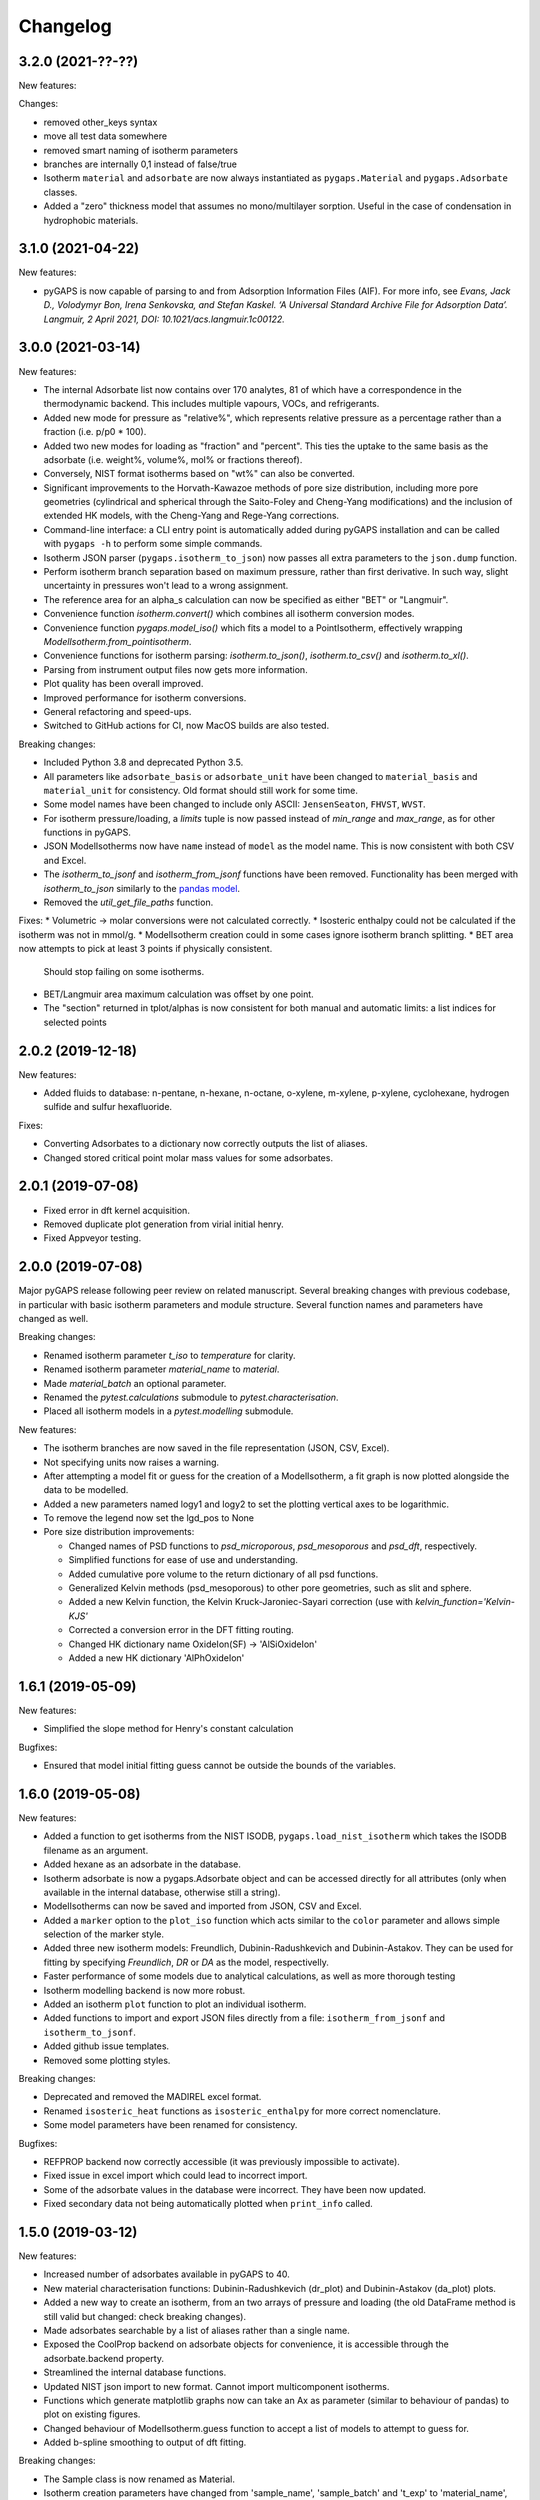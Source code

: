 
Changelog
=========

3.2.0 (2021-??-??)
-----------------

New features:

Changes:

* removed other_keys syntax
* move all test data somewhere
* removed smart naming of isotherm parameters
* branches are internally 0,1 instead of false/true

* Isotherm ``material`` and ``adsorbate`` are now always instantiated as
  ``pygaps.Material`` and ``pygaps.Adsorbate`` classes.
* Added a "zero" thickness model that assumes no mono/multilayer sorption.
  Useful in the case of condensation in hydrophobic materials.


3.1.0 (2021-04-22)
-----------------

New features:

* pyGAPS is now capable of parsing to and from Adsorption Information Files
  (AIF). For more info, see *Evans, Jack D., Volodymyr Bon, Irena Senkovska, and
  Stefan Kaskel. ‘A Universal Standard Archive File for Adsorption Data’.
  Langmuir, 2 April 2021, DOI: 10.1021/acs.langmuir.1c00122.*


3.0.0 (2021-03-14)
------------------

New features:

* The internal Adsorbate list now contains over 170 analytes, 81 of which have a
  correspondence in the thermodynamic backend. This includes multiple vapours,
  VOCs, and refrigerants.
* Added new mode for pressure as "relative%", which represents relative pressure
  as a percentage rather than a fraction (i.e. p/p0 * 100).
* Added two new modes for loading as "fraction" and "percent". This ties the
  uptake to the same basis as the adsorbate (i.e. weight%, volume%, mol% or
  fractions thereof).
* Conversely, NIST format isotherms based on "wt%" can also be converted.
* Significant improvements to the Horvath-Kawazoe methods of pore size
  distribution, including more pore geometries (cylindrical and spherical
  through the Saito-Foley and Cheng-Yang modifications) and the inclusion of
  extended HK models, with the Cheng-Yang and Rege-Yang corrections.
* Command-line interface: a CLI entry point is automatically added during pyGAPS
  installation and can be called with ``pygaps -h`` to perform some simple
  commands.
* Isotherm JSON parser (``pygaps.isotherm_to_json``) now passes all extra
  parameters to the ``json.dump`` function.
* Perform isotherm branch separation based on maximum pressure, rather than
  first derivative. In such way, slight uncertainty in pressures won't lead to a
  wrong assignment.
* The reference area for an alpha_s calculation can now be specified as either
  "BET" or "Langmuir".
* Convenience function `isotherm.convert()` which combines all isotherm
  conversion modes.
* Convenience function `pygaps.model_iso()` which fits a model to a
  PointIsotherm, effectively wrapping `ModelIsotherm.from_pointisotherm`.
* Convenience functions for isotherm parsing: `isotherm.to_json()`,
  `isotherm.to_csv()` and `isotherm.to_xl()`.
* Parsing from instrument output files now gets more information.
* Plot quality has been overall improved.
* Improved performance for isotherm conversions.
* General refactoring and speed-ups.
* Switched to GitHub actions for CI, now MacOS builds are also tested.

Breaking changes:

* Included Python 3.8 and deprecated Python 3.5.
* All parameters like ``adsorbate_basis`` or ``adsorbate_unit`` have been
  changed to ``material_basis`` and ``material_unit`` for consistency. Old
  format should still work for some time.
* Some model names have been changed to include only ASCII: ``JensenSeaton``,
  ``FHVST``, ``WVST``.
* For isotherm pressure/loading, a `limits` tuple is now passed instead of
  `min_range` and `max_range`, as for other functions in pyGAPS.
* JSON ModelIsotherms now have ``name`` instead of ``model`` as the model name.
  This is now consistent with both CSV and Excel.
* The `isotherm_to_jsonf` and `isotherm_from_jsonf` functions have been removed.
  Functionality has been merged with `isotherm_to_json` similarly to the `pandas
  model
  <https://pandas.pydata.org/pandas-docs/stable/reference/api/pandas.read_json.html>`_.
* Removed the `util_get_file_paths` function.

Fixes:
* Volumetric -> molar conversions were not calculated correctly.
* Isosteric enthalpy could not be calculated if the isotherm was not in mmol/g.
* ModelIsotherm creation could in some cases ignore isotherm branch splitting.
* BET area now attempts to pick at least 3 points if physically consistent.
  Should stop failing on some isotherms.
* BET/Langmuir area maximum calculation was offset by one point.
* The "section" returned in tplot/alphas is now consistent for both manual and
  automatic limits: a list indices for selected points

2.0.2 (2019-12-18)
------------------

New features:

* Added fluids to database: n-pentane, n-hexane, n-octane, o-xylene, m-xylene,
  p-xylene, cyclohexane, hydrogen sulfide and sulfur hexafluoride.

Fixes:

* Converting Adsorbates to a dictionary now correctly outputs the list of
  aliases.
* Changed stored critical point molar mass values for some adsorbates.

2.0.1 (2019-07-08)
------------------

* Fixed error in dft kernel acquisition.
* Removed duplicate plot generation from virial initial henry.
* Fixed Appveyor testing.

2.0.0 (2019-07-08)
------------------

Major pyGAPS release following peer review on related manuscript.
Several breaking changes with previous codebase, in particular
with basic isotherm parameters and module structure.
Several function names and parameters have changed as well.

Breaking changes:

* Renamed isotherm parameter `t_iso` to `temperature` for clarity.
* Renamed isotherm parameter `material_name` to `material`.
* Made `material_batch` an optional parameter.
* Renamed the `pytest.calculations` submodule to `pytest.characterisation`.
* Placed all isotherm models in a `pytest.modelling` submodule.

New features:

* The isotherm branches are now saved in the file representation (JSON, CSV,
  Excel).
* Not specifying units now raises a warning.
* After attempting a model fit or guess for the creation of a ModelIsotherm, a
  fit graph is now plotted alongside the data to be modelled.
* Added a new parameters named logy1 and logy2 to set the plotting vertical axes
  to be logarithmic.
* To remove the legend now set the lgd_pos to None

* Pore size distribution improvements:

  * Changed names of PSD functions to `psd_microporous`, `psd_mesoporous` and
    `psd_dft`, respectively.
  * Simplified functions for ease of use and understanding.
  * Added cumulative pore volume to the return dictionary of all psd functions.
  * Generalized Kelvin methods (psd_mesoporous) to other pore geometries, such
    as slit and sphere.
  * Added a new Kelvin function, the Kelvin Kruck-Jaroniec-Sayari correction
    (use with `kelvin_function='Kelvin-KJS'`
  * Corrected a conversion error in the DFT fitting routing.
  * Changed HK dictionary name OxideIon(SF) -> 'AlSiOxideIon'
  * Added a new HK dictionary 'AlPhOxideIon'



1.6.1 (2019-05-09)
------------------

New features:

* Simplified the slope method for Henry's constant
  calculation

Bugfixes:

* Ensured that model initial fitting guess cannot be
  outside the bounds of the variables.

1.6.0 (2019-05-08)
------------------

New features:

* Added a function to get isotherms from the NIST ISODB,
  ``pygaps.load_nist_isotherm`` which takes the ISODB filename
  as an argument.
* Added hexane as an adsorbate in the database.
* Isotherm adsorbate is now a pygaps.Adsorbate object and
  can be accessed directly for all attributes
  (only when available in the internal database, otherwise still a string).
* ModelIsotherms can now be saved and imported from JSON, CSV and Excel.
* Added a ``marker`` option to the ``plot_iso`` function
  which acts similar to the ``color`` parameter and allows
  simple selection of the marker style.
* Added three new isotherm models: Freundlich, Dubinin-Radushkevich and
  Dubinin-Astakov. They can be used for fitting by specifying
  `Freundlich`, `DR` or `DA` as the model, respectivelly.
* Faster performance of some models due to analytical calculations,
  as well as more thorough testing
* Isotherm modelling backend is now more robust.
* Added an isotherm ``plot`` function to plot an individual isotherm.
* Added functions to import and export JSON files directly from a
  file: ``isotherm_from_jsonf`` and ``isotherm_to_jsonf``.
* Added github issue templates.
* Removed some plotting styles.

Breaking changes:

* Deprecated and removed the MADIREL excel format.
* Renamed ``isosteric_heat`` functions as ``isosteric_enthalpy`` for
  more correct nomenclature.
* Some model parameters have been renamed for consistency.

Bugfixes:

* REFPROP backend now correctly accessible
  (it was previously impossible to activate).
* Fixed issue in excel import which could lead to
  incorrect import.
* Some of the adsorbate values in the database were incorrect.
  They have been now updated.
* Fixed secondary data not being automatically plotted
  when ``print_info`` called.


1.5.0 (2019-03-12)
------------------

New features:

* Increased number of adsorbates available in pyGAPS to 40.
* New material characterisation functions: Dubinin-Radushkevich
  (dr_plot) and Dubinin-Astakov (da_plot) plots.
* Added a new way to create an isotherm, from an two arrays of pressure
  and loading (the old DataFrame method is still valid but changed:
  check breaking changes).
* Made adsorbates searchable by a list of aliases rather than a single name.
* Exposed the CoolProp backend on adsorbate objects for convenience, it is
  accessible through the adsorbate.backend property.
* Streamlined the internal database functions.
* Updated NIST json import to new format.
  Cannot import multicomponent isotherms.
* Functions which generate matplotlib graphs now can take an Ax as parameter
  (similar to behaviour of pandas) to plot on existing figures.
* Changed behaviour of ModelIsotherm.guess function to accept a list of
  models to attempt to guess for.
* Added b-spline smoothing to output of dft fitting.

Breaking changes:

* The Sample class is now renamed as Material.
* Isotherm creation parameters have changed from 'sample_name', 'sample_batch'
  and 't_exp' to 'material_name', 'material_batch' and 't_iso'.
* Backend database has been simplified. Many required fields are no longer
  present and left to the discretion of the user.
* Several database functions have been renamed.
  All functions switched: 'sample' -> 'material' and 'experiment' -> 'isotherm'.
* When passing a DataFrame for isotherm creation, it now has to be specified as
  the parameter 'isotherm_data'.
* Isotherm unique ID is now generated on the fly (previously generated at
  each isotherm modification). It also now takes into account only the
  required parameters for each isotherm ( 'sample_name', 'sample_batch',
  't_exp' and 'adsorbate') as well as the model name, if the
  isotherm is a ModelIsotherm.
* Renamed Adsorbate.from_list() method to Adsorbate.find()

Bugfixes:

* Fixed issue in CSV import which read all values as strings (instead of floats/bools)
* Fixed an issue with Excel import of bools, as they were previously read as 1/0
* Fixed a bug where the automatic branch detection was not working when the
  DataFrame passed had a non-standard index.
* Fixed not being able to call _repr_ on an isotherm.


1.4.0 (2018-11-10)
------------------

New features:

* Added the GAB isotherm model

Bugfixes:

* Improved pore size distribution calculations to display cumulative pore
  volume when called.
* Fixed the "all-nol" selection parameter for legend display in isotherm
  graphs.

1.3.0 (2018-08-13)
------------------

New features:

* Added an excel import which can take Micromeritics or
  Belsorp report (.xls) files. Micromeritics code was
  taken from the `official python repo <https://github.com/Micromeritics/micromeritics>`_.
* Added an import option which can read and import Belsorp
  data (.DAT) files.
* Improved plotting functions to allow for more customisation
  over how the graph looks.
* The extra arguments to print_info() are now passed to the plotting
  function allowing for styles such as :issue:`8`.

Breaking changes:

* The unique isotherm ID is now generated only on a small subset of
  properties instead of all isotherm properties.
* The isotherm 'other_properties' subdictionary has been removed.
  Instead, all isotherm properties are now direct members of the
  class.
* When plotting, isotherm branches are now defined as 'ads', 'des'
  'all' (both branches) and 'all-nol' (both branches without
  legend entry) instead of a list of branches.
* Plot types are now universal. Any property can be plotted
  against any other property by specifying the x_data,
  y1_data and y2_data.

Bugfixes:

* Fixed 'source' not being recognised as an isotherm field
* Re-worked plot_iso color selection to avoid errors (:issue:`10`)
* Re-worked plot_isp legend placement to ensure no overlap
* Added correct common name for ethylene, propylene, methanol
  and ethanol in the database
* Renamed some model parameters for consistency
* A lot of typo fixes


1.2.0 (2018-02-19)
------------------

New features:

* The plotting legend now works with any isotherm attribute specified
* Changed model parent class to print out model name when displayed
* Added Toth and Jensen-Seaton models to the IAST calculation
  (spreading pressure is computed
  numerically using scipy.integrate.quad, :issue:`7`)

Bugfixes:

* Fixed an issue where the returned IAST selectivity v pressure
  data would not include all pressures
* Changed sqlite retrieval order to improve performance (:issue:`2`)
* Fixed an error where IAST vle data was plotted opposite to the graph axes
* Fixed a mistake in the Jensen-Seaton equation
* Fixed a mistake in the FH-VST equation

1.1.1 (2018-02-11)
------------------

New features:

* Allowed for branch selection for isosteric heat and fixed
  an error where this was an issue (:issue:`3`)

Bugfixes:

* Fixed an issue when plotting isotherms with and without
  secondary data simultaneously
* Fixed error with magnitude of polarizability of adsorbate
  from database in microporous PSD


1.1.0 (2018-01-24)
------------------

* Automatic travis deployment to PyPI
* Improved enthalpy modelling for initial enthalpy determination
* Improved documentation

1.0.1 (2018-01-08)
------------------

* Fixed wrong value of polarizability for nitrogen in database
* Added a check for initial enthalpy when the isotherm is measured
  in supercritical mode

1.0.0 (2018-01-01)
------------------

* Improved unit management by adding a unit/basis for both the
  adsorbent (ex: amount adsorbed per g, kg or cm3 of material
  are all valid) and loading (ex: mmol, g, kg of gas adsorbed
  per amount of material are all valid)
* Separated isotherm models so that they can now be easily
  created by the used.
* Added new isotherm models: Toth, Jensen-Seaton, W-VST, FH-VST.
* Made creation of classes (Adsorbate/Sample/Isotherms) more
  intuitive.
* Many small fixes and improvements

0.9.3 (2017-10-24)
------------------

* Added unit_adsorbate and basis_loading as parameters for an isotherm,
  although they currently do not have any influence on data processing

0.9.2 (2017-10-24)
------------------

* Slightly changed json format for efficiency

0.9.1 (2017-10-23)
------------------

* Better examples
* Small fixes and improvements

0.9.0 (2017-10-20)
------------------

* Code is now in mostly working state.
* Manual and reference are built.


0.1.0 (2017-07-27)
------------------

* First release on PyPI.
